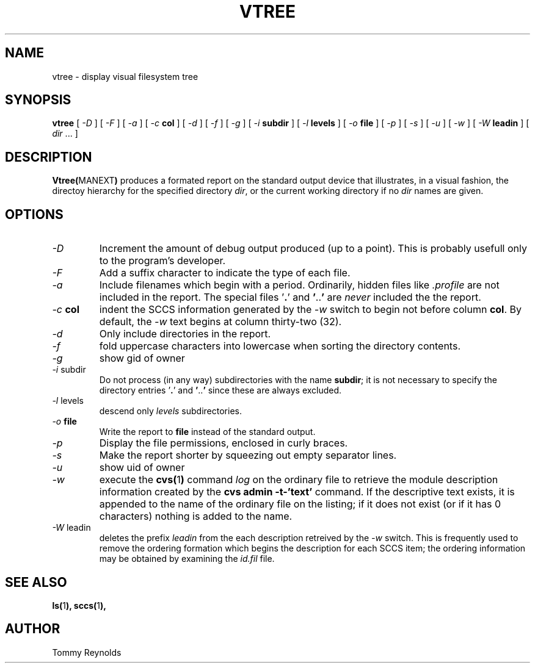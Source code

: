 .\" @(#)vtree.man 1.7 96/03/25 VMIC
.TH VTREE MANEXT "05\-08\-93" "Freeware" "JTR"
.SH NAME
vtree \- display visual filesystem tree
.SH SYNOPSIS
.B vtree
[
.I \-D
]
[
.I \-F
]
[
.I \-a
]
[
.I \-c
.B col
]
[
.I \-d
]
[
.I \-f
]
[
.I \-g
]
[
.I \-i
.B subdir
]
[
.I \-l
.B levels
]
[
.I \-o
.B file
]
[
.I \-p
]
[
.I \-s
]
[
.I \-u
]
[
.I \-w
]
[
.I \-W
.B leadin
]
[
.IR dir " ..."
]
.SH DESCRIPTION
.LP
.BR Vtree( MANEXT )
produces a formated report on the standard output device that
illustrates, in a visual fashion, the directoy hierarchy for the
specified directory
.IR dir ,
or the current working directory if no
.I dir
names are given.
.SH OPTIONS
.IP "\fI\-D\fP"
Increment the amount of debug output produced (up to a point).
This is probably usefull only to the program's developer.
.IP "\fI\-F\fP"
Add a suffix character to indicate the type of each file.
.IP "\fI\-a\fP"
Include filenames which begin with a period.
Ordinarily, hidden files like
.I .profile
are not included in the report.
The special files
.RB ' . '
and
.BR ' .. '
are
.I never
included the the report.
.IP "\fI\-c\fP \fBcol\fP"
indent the SCCS information generated by the
.I \-w
switch to begin not before column
.BR col .
By default, the 
.I \-w
text begins at column thirty\-two (32).
.IP "\fI\-d\fP"
Only include directories in the report.
.IP "\fI\-f\fP"
fold uppercase characters into lowercase when sorting the directory
contents.
.IP "\fI\-g\fP"
show gid of owner
.IP "\fI\-i\fP subdir"
Do not process (in any way) subdirectories with the name
.BR subdir ;
it is not necessary to specify the directory entries
.RB ' . '
and
.BR ' .. '
since these are always excluded.
.IP "\fI\-l\fP levels"
descend only
.I levels
subdirectories.
.IP "\fI\-o\fP \fBfile\fP"
Write the report to
.B file
instead of the standard output.
.IP "\fI\-p\fP"
Display the file permissions, enclosed in curly braces.
.IP "\fI\-s\fP"
Make the report shorter by squeezing out empty separator lines.
.IP "\fI\-u\fP"
show uid of owner
.IP "\fI\-w\fP"
execute the 
.BR cvs( 1 )
command
.I log
on the ordinary file to retrieve the module description information
created by the 
.B "cvs admin -t-'text'"
command.
If the descriptive text exists, it is appended to the name of the
ordinary file on the listing; if it does not exist (or if it has 0
characters) nothing is added to the name.
.IP "\fI\-W\fP\ leadin"
deletes the prefix
.I leadin
from the each description retreived by the
.I -w
switch.
This is frequently used to remove the ordering formation which begins
the description for each SCCS item; the ordering information may be
obtained by examining the
.I id.fil
file.
.SH SEE ALSO
.BR ls( 1 ),
.BR sccs( 1 ),
.SH AUTHOR
.PD 0
.nf
Tommy Reynolds
.fi
